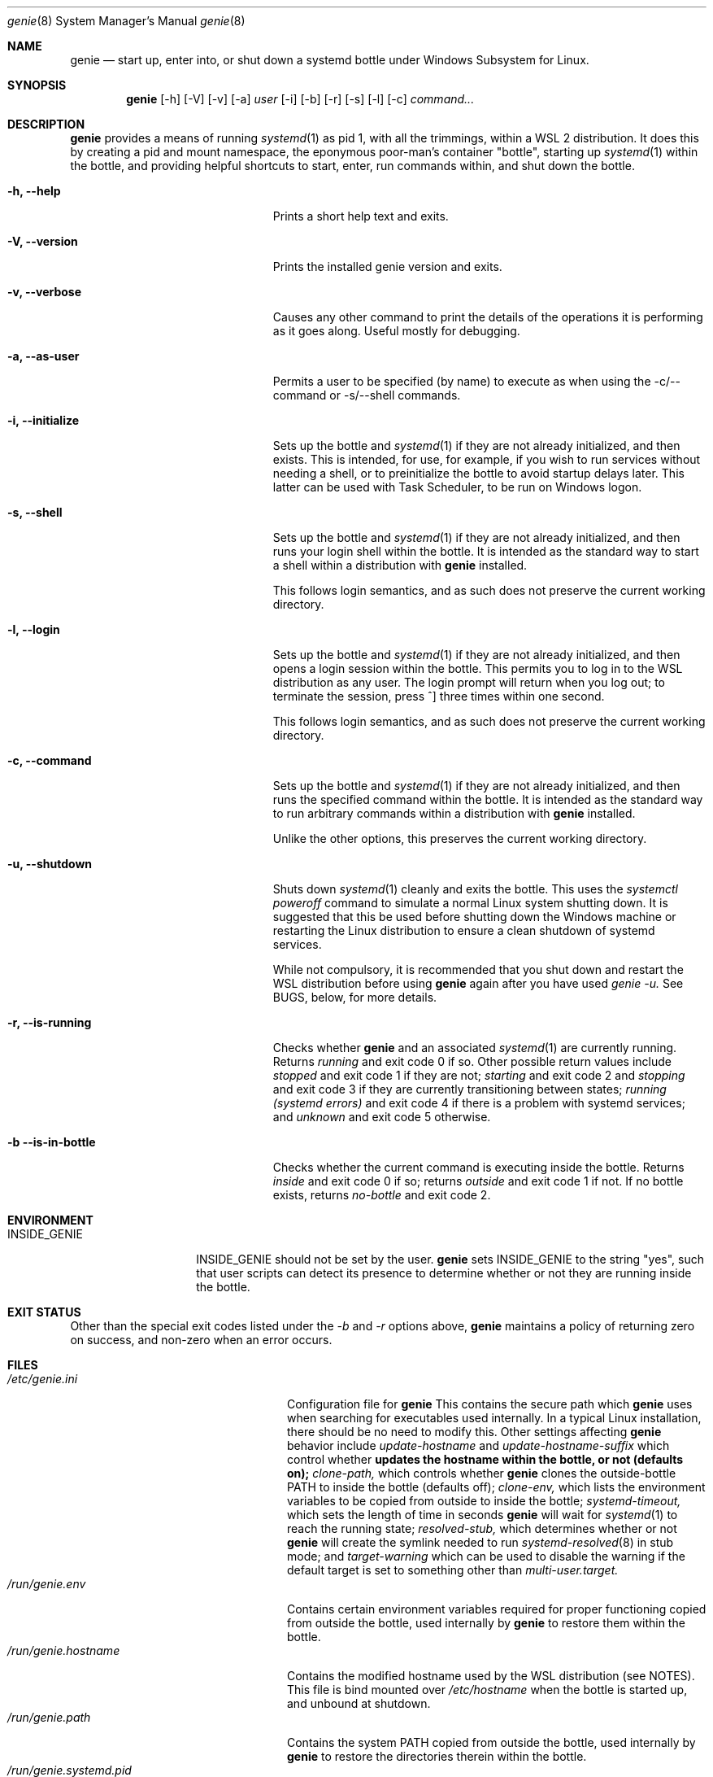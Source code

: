 .Dd 02/23/22
.Dt genie 8
.Os Linux
.Sh NAME
.Nm genie
.Nd start up, enter into, or shut down a systemd "bottle" under Windows
Subsystem for Linux.
.Sh SYNOPSIS
.Nm
.Op -h
.Op -V
.Op -v
.Op -a
.Ar user
.Op -i
.Op -b
.Op -r
.Op -s
.Op -l
.Op -c
.Ar command...
.Sh DESCRIPTION
.Nm
provides a means of running
.Xr systemd 1
as pid 1, with all the trimmings, within a WSL 2 distribution. It does this by
creating a pid and mount namespace, the eponymous poor-man's container
"bottle", starting up
.Xr systemd 1
within the bottle, and providing helpful shortcuts to start, enter, run
commands within, and shut down the bottle.
.Pp
.Bl -tag -width "-c ..., --command ..."
.It Fl h, -help
Prints a short help text and exits.
.It Fl V, -version
Prints the installed genie version and exits.
.It Fl v, -verbose
Causes any other command to print the details of the operations it is
performing as it goes along. Useful mostly for debugging.
.It Fl a, -as-user
Permits a user to be specified (by name) to execute as when using the -c/--command
or -s/--shell commands.
.It Fl i, -initialize
Sets up the bottle and
.Xr systemd 1
if they are not already initialized, and then exists. This is intended, for
use, for example, if you wish to run services without needing a shell, or to
preinitialize the bottle to avoid startup delays later. This latter can be used
with Task Scheduler, to be run on Windows logon.
.It Fl s, -shell
Sets up the bottle and
.Xr systemd 1
if they are not already initialized, and then runs your login shell within the
bottle. It is intended as the standard way to start a shell within a
distribution with
.Nm
installed.
.Pp
This follows login semantics, and as such does not preserve the current working
directory.
.It Fl l, -login
Sets up the bottle and
.Xr systemd 1
if they are not already initialized, and then opens a login session within the
bottle. This permits you to log in to the WSL distribution as any user. The
login prompt will return when you log out; to terminate the session, press ^]
three times within one second.
.Pp
This follows login semantics, and as such does not preserve the current working
directory.
.It Fl c, -command
Sets up the bottle and
.Xr systemd 1
if they are not already initialized, and then runs the specified command within the
bottle. It is intended as the standard way to run arbitrary commands within a
distribution with
.Nm
installed.
.Pp
Unlike the other options, this preserves the current working directory.
.It Fl u, -shutdown
Shuts down
.Xr systemd 1
cleanly and exits the bottle. This uses the
.Ar systemctl poweroff
command to simulate a normal Linux system shutting down. It is suggested that
this be used before shutting down the Windows machine or restarting the Linux
distribution to ensure a clean shutdown of systemd services.
.Pp
While not compulsory, it is recommended that you shut down and restart the WSL
distribution before using
.Nm
again after you have used
.Ar genie -u.
See BUGS, below, for more details.
.It Fl r, -is-running
Checks whether
.Nm
and an associated
.Xr systemd 1
are currently running. Returns
.Ar running
and exit code 0 if so. Other possible return values include
.Ar stopped
and exit code 1 if they are not;
.Ar starting
and exit code 2 and
.Ar stopping
and exit code 3 if they are currently transitioning between states;
.Ar running (systemd errors)
and exit code 4 if there is a problem with systemd services; and
.Ar unknown
and exit code 5 otherwise.
.It Fl b -is-in-bottle
Checks whether the current command is executing inside the bottle. Returns
.Ar inside
and exit code 0 if so; returns
.Ar outside
and exit code 1 if not. If no bottle exists, returns
.Ar no-bottle
and exit code 2.
.El
.Sh ENVIRONMENT
.Bl -tag -width "INSIDE_GENIE"
.It Ev INSIDE_GENIE
INSIDE_GENIE should not be set by the user.
.Nm
sets INSIDE_GENIE to the string "yes", such that user scripts can detect its
presence to determine whether or not they are running inside the bottle.
.El
.Sh EXIT STATUS
Other than the special exit codes listed under the
.Ar -b
and
.Ar -r
options above,
.Nm
maintains a policy of returning zero on success, and non-zero when an error
occurs.
.Sh FILES
.Bl -tag -width "/run/genie.systemd.pid" -compact
.It Pa /etc/genie.ini
Configuration file for
.Nm
This contains the secure path which
.Nm
uses when searching for executables used internally. In a typical Linux
installation, there should be no need to modify this. Other settings affecting
.Nm
behavior include
.Ar update-hostname
and
.Ar update-hostname-suffix
which control whether
.Nm updates the hostname within the bottle, or not (defaults on);
.Ar clone-path,
which controls whether
.Nm
clones the outside-bottle PATH to inside the bottle (defaults off);
.Ar clone-env,
which lists the environment variables to be copied from outside to inside the
bottle;
.Ar systemd-timeout,
which sets the length of time in seconds
.Nm
will wait for
.Xr systemd 1
to reach the running state;
.Ar resolved-stub,
which determines whether or not
.Nm
will create the symlink needed to run
.Xr systemd-resolved 8
in stub mode; and
.Ar target-warning
which can be used to disable the warning if the default target is set to
something other than
.Ar multi-user.target.
.It Pa /run/genie.env
Contains certain environment variables required for proper functioning copied
from outside the bottle, used internally by
.Nm
to restore them within the bottle.
.It Pa /run/genie.hostname
Contains the modified hostname used by the WSL distribution (see NOTES). This
file is bind mounted over
.Ar /etc/hostname
when the bottle is started up, and unbound at shutdown.
.It Pa /run/genie.path
Contains the system PATH copied from outside the bottle, used internally by
.Nm
to restore the directories therein within the bottle.
.It Pa /run/genie.systemd.pid
Contains the external PID of the systemd(1) instance created by
.Nm
Not used by
.Nm
itself; this PID is recorded as a convenience for the user. No analogous file
exists containing the internal PID, for obvious reasons.
.El
.Sh NOTES
.Nm
can only be used within a WSL 2 distribution, since
.Xr systemd 1
can only be run within a WSL 2 distribution. WSL 1 does not implement the
system calls required to support it.
.Pp
.Nm
serves no purpose on Linux running outside of the WSL environment, or within
other containers. Its behavior if run in such environments is undefined.
.Pp
When setting up the bottle:
.Pp
If configured, the hostname of the WSL session is changed from the default (the
hostname of the Windows machine) by suffixing -wsl, to distinguish it from the
Windows host.
.Pp
The bottle uses pid and mount namespaces. Other namespaces remain shared with
the parent (outside bottle). The mount propagation flag is set to shared.
.Sh SEE ALSO
.Xr systemctl 1 ,
.Xr systemd 1 ,
.Xr bootup 7 ,
.Xr namespaces 7 ,
.Xr systemd-machined 8 ,
.Xr systemd-resolved 8
.Sh BUGS
.Nm
is not idempotent; i.e., it is possible that changes made by
.Nm
or by
.Xr systemd 1
inside the bottle will not be perfectly reverted when the bottle is shut down
with
.Ar genie -u.
As such, it is recommended that you terminate the entire wsl session with
.Ar wsl -t
or
.Ar wsl --shutdown
in between stopping and restarting the bottle, or errors may occur.
.Pp
If you feel you have found a bug in \fBgenie\fR, please submit a bug report at
.Ar http://github.com/arkane-systems/genie/issues
